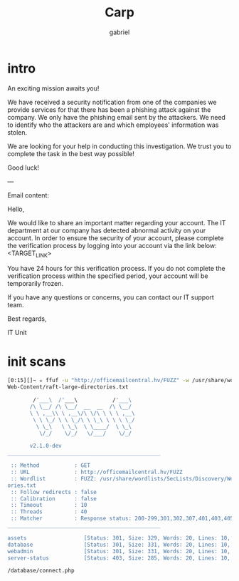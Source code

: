 #+title: Carp
#+author: gabriel

* intro
An exciting mission awaits you!

We have received a security notification from one of the companies we provide services for that there has been a phishing attack against the company. We only have the phishing email sent by the attackers. We need to identify who the attackers are and which employees' information was stolen.

We are looking for your help in conducting this investigation. We trust you to complete the task in the best way possible!

Good luck!

---

Email content:

Hello,

We would like to share an important matter regarding your account. The IT department at our company has detected abnormal activity on your account. In order to ensure the security of your account, please complete the verification process by logging into your account via the link below: <TARGET_LINK>

You have 24 hours for this verification process. If you do not complete the verification process within the specified period, your account will be temporarily frozen.

If you have any questions or concerns, you can contact our IT support team.

Best regards,

IT Unit

* init scans
#+begin_src sh
[0:15][]~ ✮ ffuf -u "http://officemailcentral.hv/FUZZ" -w /usr/share/wordlists/SecLists/Discovery/
Web-Content/raft-large-directories.txt

        /'___\  /'___\           /'___\
       /\ \__/ /\ \__/  __  __  /\ \__/
       \ \ ,__\\ \ ,__\/\ \/\ \ \ \ ,__\
        \ \ \_/ \ \ \_/\ \ \_\ \ \ \ \_/
         \ \_\   \ \_\  \ \____/  \ \_\
          \/_/    \/_/   \/___/    \/_/

       v2.1.0-dev
________________________________________________

 :: Method           : GET
 :: URL              : http://officemailcentral.hv/FUZZ
 :: Wordlist         : FUZZ: /usr/share/wordlists/SecLists/Discovery/Web-Content/raft-large-direct
ories.txt
 :: Follow redirects : false
 :: Calibration      : false
 :: Timeout          : 10
 :: Threads          : 40
 :: Matcher          : Response status: 200-299,301,302,307,401,403,405,500
________________________________________________

assets                  [Status: 301, Size: 329, Words: 20, Lines: 10, Duration: 217ms]
database                [Status: 301, Size: 331, Words: 20, Lines: 10, Duration: 216ms]
webadmin                [Status: 301, Size: 331, Words: 20, Lines: 10, Duration: 217ms]
server-status           [Status: 403, Size: 285, Words: 20, Lines: 10, Duration: 224ms]
#+end_src

: /database/connect.php

